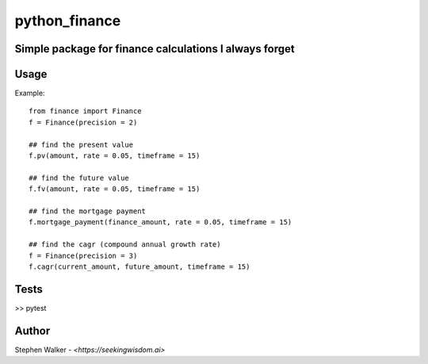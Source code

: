 **************
python_finance
**************


Simple package for finance calculations I always forget  
#######################################################


Usage 
#####

Example:: 

   from finance import Finance 
   f = Finance(precision = 2)

   ## find the present value
   f.pv(amount, rate = 0.05, timeframe = 15) 

   ## find the future value 
   f.fv(amount, rate = 0.05, timeframe = 15)

   ## find the mortgage payment 
   f.mortgage_payment(finance_amount, rate = 0.05, timeframe = 15) 

   ## find the cagr (compound annual growth rate)
   f = Finance(precision = 3)
   f.cagr(current_amount, future_amount, timeframe = 15)


Tests
#####

>> pytest 


Author 
######

Stephen Walker - `<https://seekingwisdom.ai>`


